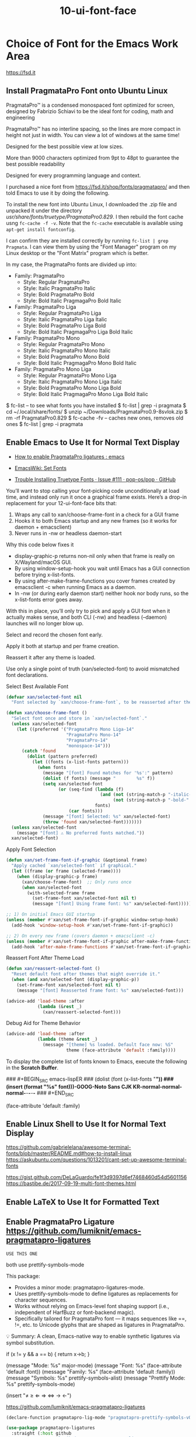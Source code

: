 #+TITLE: 10-ui-font-face
#+DESCRIPTION: Font selection + fallback (MUST come before theme)
#+STARTUP: overview

#+BEGIN_SRC emacs-lisp :exports none
;;; 10-ui-font-face.el --- Font selection + fallback (MUST come before theme) -*- lexical-binding: t -*-
#+END_SRC

* Choice of Font for the Emacs Work Area
https://fsd.it

** Install PragmataPro Font onto Ubuntu Linux

PragmataPro™ is a condensed monospaced font optimized for screen, designed by
Fabrizio Schiavi to be the ideal font for coding, math and engineering

PragmataPro™ has no interline spacing, so the lines are more compact in height
not just in width. You can view a lot of windows at the same time!

Designed for the best possible view at low sizes.

More than 9000 characters optimized from 9pt to 48pt to guarantee the best
possible readability

Designed for every programming language and context.

I purchased a nice font from https://fsd.it/shop/fonts/pragmatapro/ and then
told Emacs to use it by doing the following.

To install the new font into Ubuntu Linux, I downloaded the .zip file and
unpacked it under the directory /usr/share/fonts/truetype/PragmataPro0.829/.
I then rebuild the font cache usng =fc-cache -f -v=.  Note that the =fc-cache=
executable is available using =apt-get install fontconfig=.

I can confirm they are installed correctly by running =fc-list | grep
Pragmata=.  I can view them by using the "Font Manager" program on my Linux
desktop or the "Font Matrix" program which is better.

In my case, the PragmataPro fonts are divided up into:

 - Family: PragmataPro
   - Style: Regular      PragmataPro
   - Style: Italic       PragmataPro Italic
   - Style: Bold         PragmataPro Bold
   - Style: Bold Italic  PragmagaPro Bold Italic
 - Family: PragmataPro Liga
   - Style: Regular      PragmataPro Liga
   - Style: Italic       PragmataPro Liga Italic
   - Style: Bold         PragmataPro Liga Bold
   - Style: Bold Italic  PragmagaPro Liga Bold Italic
 - Family: PragmataPro Mono
   - Style: Regular      PragmataPro Mono
   - Style: Italic       PragmataPro Mono Italic
   - Style: Bold         PragmataPro Mono Bold
   - Style: Bold Italic  PragmagaPro Mono Bold Italic
 - Family: PragmataPro Mono Liga
   - Style: Regular      PragmataPro Mono Liga
   - Style: Italic       PragmataPro Mono Liga Italic
   - Style: Bold         PragmataPro Mono Liga Bold
   - Style: Bold Italic  PragmagaPro Mono Liga Bold Italic






$ fc-list                  -- to see what fonts you have installed
$ fc-list | grep -i pragmata
$ cd ~/.local/share/fonts/
$ unzip ~/Downloads/PragmataPro0.9-8svlok.zip
$ rm -rf PragmataPro0.829
$ fc-cache -fv             -- caches new ones, removes old ones
$ fc-list | grep -i pragmata

** Enable Emacs to Use It for Normal Text Display
- [[https://www.reddit.com/r/emacs/comments/4sm6fa/how_to_enable_pragmatapro_ligatures/][How to enable PragmataPro ligatures : emacs]]
- [[https://www.emacswiki.org/emacs/SetFonts][EmacsWiki: Set Fonts]]

- [[https://github.com/pop-os/pop/issues/111][Trouble Installing Truetype Fonts · Issue #111 · pop-os/pop · GitHub]]

You’ll want to stop calling your font‐picking code unconditionally at
load time, and instead only run it once a graphical frame
exists. Here’s a drop-in replacement for your 12-ui-font-face bits
that:

 1. Wraps any call to xan/choose-frame-font in a check for a GUI frame
 2. Hooks it to both Emacs startup and any new frames (so it works for daemon + emacsclient)
 3. Never runs in -nw or headless daemon-start

Why this code below fixes it
 - display-graphic-p returns non-nil only when that frame is really on X/Wayland/macOS GUI.
 - By using window-setup-hook you wait until Emacs has a GUI connection before trying x-list-fonts.
 - By using after-make-frame-functions you cover frames created by emacsclient -c when running Emacs as a daemon.
 - In -nw (or during early daemon start) neither hook nor body runs, so the x-list-fonts error goes away.

With this in place, you’ll only try to pick and apply a GUI font when
it actually makes sense, and both CLI (-nw) and headless (--daemon)
launches will no longer blow up.

Select and record the chosen font early.

Apply it both at startup and per frame creation.

Reassert it after any theme is loaded.

Use only a single point of truth (xan/selected-font) to avoid mismatched font declarations.

#+CAPTION: Select Best Available Font
#+BEGIN_SRC emacs-lisp
  (defvar xan/selected-font nil
    "Font selected by `xan/choose-frame-font`, to be reasserted after theme load.")

  (defun xan/choose-frame-font ()
    "Select font once and store in `xan/selected-font`."
    (unless xan/selected-font
      (let ((preferred '("PragmataPro Mono Liga-14"
                         "PragmataPro Mono-14"
                         "PragmataPro-14"
                         "monospace-14")))
        (catch 'found
          (dolist (pattern preferred)
            (let ((fonts (x-list-fonts pattern)))
              (when fonts
                (message "[font] Found matches for '%s':" pattern)
                (dolist (f fonts) (message "        %s" f))
                (setq xan/selected-font
                      (or (seq-find (lambda (f)
                                      (and (not (string-match-p "-italic-" f))
                                           (not (string-match-p "-bold-" f))))
                                    fonts)
                          (car fonts)))
                (message "[font] Selected: %s" xan/selected-font)
                (throw 'found xan/selected-font)))))))
    (unless xan/selected-font
      (message "[font] ⚠ No preferred fonts matched."))
    xan/selected-font)
#+END_SRC

#+CAPTION: Apply Font Selection
#+BEGIN_SRC emacs-lisp
  (defun xan/set-frame-font-if-graphic (&optional frame)
    "Apply cached `xan/selected-font` if graphical."
    (let ((frame (or frame (selected-frame))))
      (when (display-graphic-p frame)
        (xan/choose-frame-font)  ;; Only runs once
        (when xan/selected-font
          (with-selected-frame frame
            (set-frame-font xan/selected-font nil t)
            (message "[font] Using frame font: %s" xan/selected-font))))))

  ;; 1) On initial Emacs GUI startup
  (unless (member #'xan/set-frame-font-if-graphic window-setup-hook)
    (add-hook 'window-setup-hook #'xan/set-frame-font-if-graphic))

  ;; 2) On every new frame (covers daemon + emacsclient -c)
  (unless (member #'xan/set-frame-font-if-graphic after-make-frame-functions)
    (add-hook 'after-make-frame-functions #'xan/set-frame-font-if-graphic))
#+END_SRC

#+CAPTION: Reassert Font After Theme Load
#+BEGIN_SRC emacs-lisp
  (defun xan/reassert-selected-font ()
    "Reset default font after themes that might override it."
    (when (and xan/selected-font (display-graphic-p))
      (set-frame-font xan/selected-font nil t)
      (message "[font] Reasserted frame font: %s" xan/selected-font)))

  (advice-add 'load-theme :after
              (lambda (&rest _)
                (xan/reassert-selected-font)))
#+END_SRC

#+CAPTION: Debug Aid for Theme Behavior
#+BEGIN_SRC emacs-lisp
  (advice-add 'load-theme :after
              (lambda (theme &rest _)
                (message "[theme] %s loaded. Default face now: %S"
                         theme (face-attribute 'default :family))))
#+END_SRC

To display the complete list of fonts known to Emacs, execute the following in the
*Scratch Buffer*.

### #+BEGIN_SRC emacs-lispER
###   (dolist (font (x-list-fonts "*"))
###     (insert (format "%s\n" font)))-GOOG-Noto Sans CJK KR-normal-normal-normal-*-*-*-*-*
### #+END_SRC

(face-attribute 'default :family)


** Enable Linux Shell to Use It for Normal Text Display
https://github.com/gabrielelana/awesome-terminal-fonts/blob/master/README.md#how-to-install-linux
https://askubuntu.com/questions/1013201/cant-set-up-awesome-terminal-fonts

https://gist.github.com/DeLaGuardo/fe1f3d9397d6ef7468460d54d5601156
https://bastibe.de/2017-09-19-multi-font-themes.html

** Enable LaTeX to Use It for Formatted Text

** Enable PragmataPro Ligature  https://github.com/lumiknit/emacs-pragmatapro-ligatures
=USE THIS ONE=

both use prettify-symbols-mode

This package:
 - Provides a minor mode: pragmatapro-ligatures-mode.
 - Uses prettify-symbols-mode to define ligatures as replacements for character sequences.
 - Works without relying on Emacs-level font shaping support (i.e., independent of HarfBuzz or font-backend magic).
 - Specifically tailored for PragmataPro font — it maps sequences like ==, !=, etc. to Unicode glyphs that are shaped as ligatures in PragmataPro.

💡 Summary: A clean, Emacs-native way to enable synthetic ligatures via symbol substitution.

if (x != y && a == b) { return x->b; }

(message "Mode: %s" major-mode)
(message "Font: %s" (face-attribute 'default :font))
(message "Family: %s" (face-attribute 'default :family))
(message "Symbols: %s" prettify-symbols-alist)
(message "Prettify Mode: %s" prettify-symbols-mode)


(insert "≠ ≥ ⇐ ⇒ ⇔ → ←")

https://github.com/lumiknit/emacs-pragmatapro-ligatures

#+BEGIN_SRC emacs-lisp
  (declare-function pragmatapro-lig-mode "pragmatapro-prettify-symbols-v0.830")

  (use-package pragmatapro-ligatures
    :straight (:host github
               :repo "lumiknit/emacs-pragmatapro-ligatures"
               :local-repo "pragmatapro-ligatures"
               :files ("*.el"))
    :init
      (load (expand-file-name "pragmatapro-lig.el"
                              (straight--repos-dir "pragmatapro-ligatures"))
            nil 'nomessage
      )
      (add-hook 'prog-mode-hook #'pragmatapro-lig-mode)
      (add-hook 'text-mode-hook #'pragmatapro-lig-mode)
      (add-hook 'org-mode-hook #'pragmatapro-lig-mode)
      ;;; (pragmatapro-lig-global-mode)
      :no-require t
  )
#+END_SRC

** Alternate Automatic Text Replacement with Symbols DISABLED

I am skipping this one because I only use the PragmataPro Ligature font:
 - _Simulates_ ligatures using prettify-symbols-mode.
 - Works even with fonts that don't support ligatures.
 - Is unnecessary when you’re using a ligature-capable font like PragmataPro Ligature.

#+BEGIN_SRC emacs-lisp :tangle no
  (use-package pragmatapro-prettify-symbols
    :straight (:host github
               :repo "fabrizioschiavi/pragmatapro"
               :local-repo "pragmatapro-prettify-symbols"
               :files ("emacs_snippets/*.el"))
    :init
    ;; Load the actual file manually
    (let* ((dir (straight--repos-dir "pragmatapro-prettify-symbols"))
           (file (expand-file-name "emacs_snippets/pragmatapro-prettify-symbols-v0.830.el" dir)))
      (load file nil 'nomessage)
      (when (fboundp 'pragmatapro-prettify-symbols-v0.830)
        (add-hook 'prog-mode-hook #'pragmatapro-prettify-symbols-v0.830)))
    :no-require t)  ;; prevents use-package from trying to `require`
#+END_SRC

* Faces for Emacs Text            =faces vs colors vs themes=

To see the various faces:
    M-x list-faces-display

??? are the following needed to use faces or themes ???

#+BEGIN_SRC emacs-lisp
  (global-font-lock-mode
    t)	; Enable colorized text everywhere.

  (setq font-lock-maximum-decoration
    t)	; Enable colorized text everywhere.
#+END_SRC

** org-mode face elements

(set-face-attribute 'default nil :family "PragmataPro" :height 130)

(set-face-attribute 'default nil
  :family "PragmataPro"
  :height 130
  :weight 'normal
  :slant 'normal)

*** Visual Test of Typefaces in Org-Mode

- *Testing*   boldface
- /Testing/   italics
- ~Testing~   verbatim
- -Testing-
- +Testing+   strikethru
- =Testing=   code
 - Testing :: description list

#+BEGIN_SRC emacs-lisp
  ; Text surrounded by =TEXT=
  ;;; (set-face-attribute 'org-verbatim nil :foreground "LightGrey" :box "Orange" :inverse-video t)

  ; Text surrounded by ~TEXT~
  (set-face-attribute 'org-code nil :foreground "Purple")

  ; Text representing the definition term in a description list   - TERM  :: DEFINITION
  (set-face-attribute 'org-list-dt nil :foreground "Orange" :box "White" :inverse-video t)
#+END_SRC

* SHOULD DISPLAY of BELL GO IN HERE ???  OR IN 10-ui-frame-appearance.org ???


#+BEGIN_SRC emacs-lisp :exports none
  (provide '10-ui-font-face)
  ;;; 10-ui-font-face.el ends here
#+END_SRC

